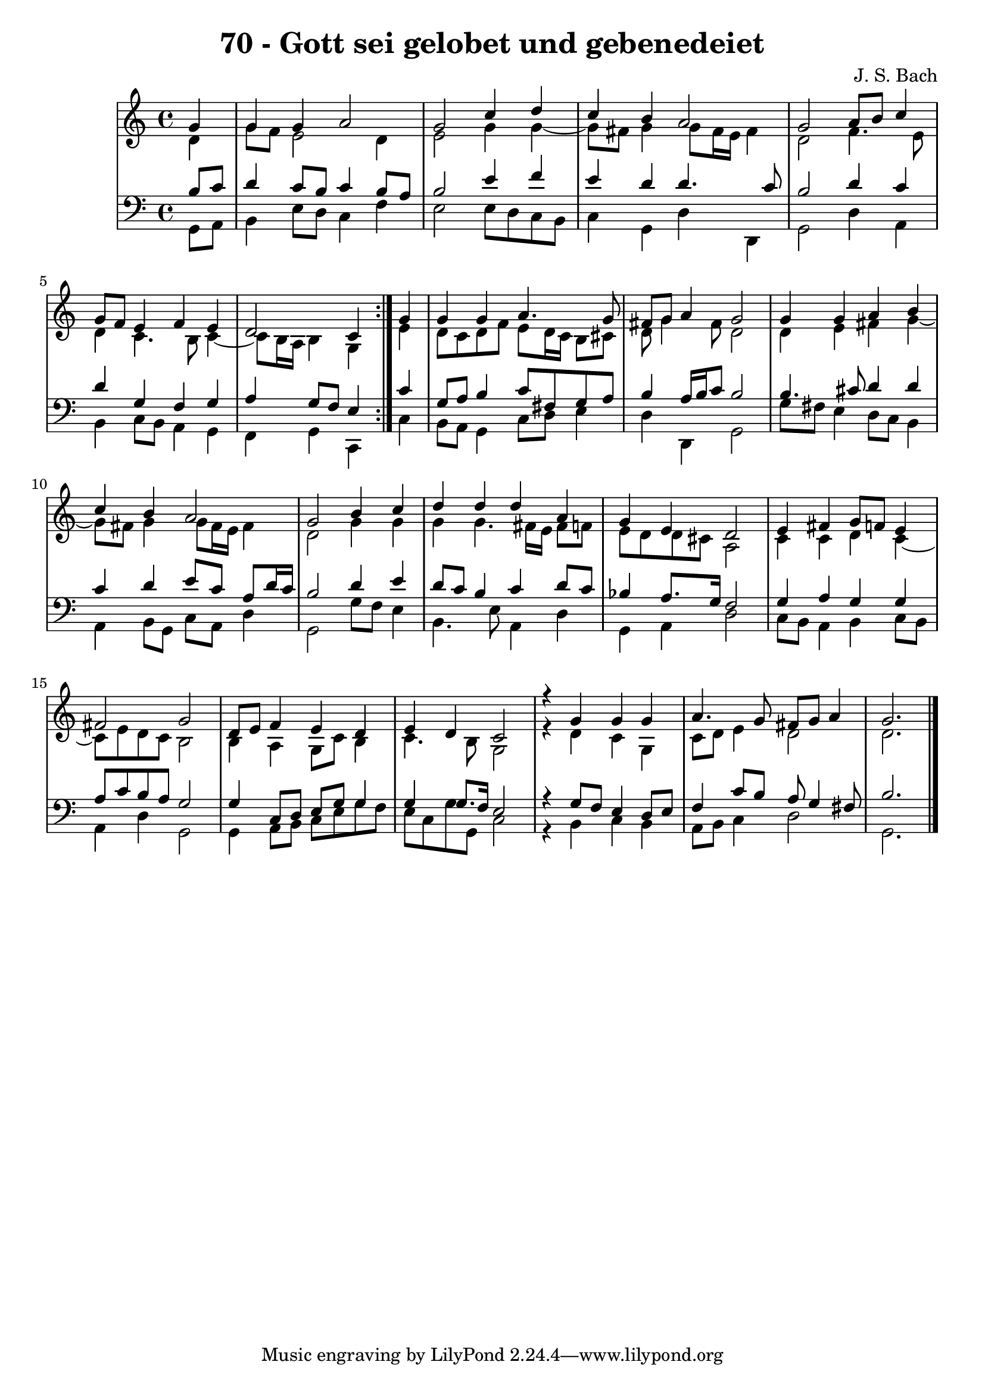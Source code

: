 \version "2.10.33"

\header {
  title = "70 - Gott sei gelobet und gebenedeiet"
  composer = "J. S. Bach"
}


global = {
  \time 4/4
  \key c \major
}


soprano = \relative c'' {
  \repeat volta 2 {
    \partial 4 g4 
    g4 g4 a2 
    g2 c4 d4 
    c4 b4 a2 
    g2 a8 b8 c4 
    g8 f8 e4 f4 e4     %5
    d2 c4 } g'4 
  g4 g4 a4. g8 
  fis8 g8 a4 g2 
  g4 g4 a4 b4 
  c4 b4 a2   %10
  g2 b4 c4 
  d4 d4 d4 a4 
  g4 e4 d2 
  e4 fis4 g8 f8 e4 
  fis2 g2   %15
  d8 e8 f4 e4 d4 
  e4 d4 c2 
  r4 g'4 g4 g4 
  a4. g8 fis8 g8 a4 
  g2.   %20
  
}

alto = \relative c' {
  \repeat volta 2 {
    \partial 4 d4 
    g8 f8 e2 d4 
    e2 g4 g4~ 
    g8 fis8 g4 g8 fis16 e16 fis4 
    d2 f4. e8 
    d4 c4. b8 c4~     %5
    c8 b16 a16 b4 g4 } e'4 
  d8 c8 d8 f8 e8 d16 c16 b8 cis8 
  d8 g4 fis8 d2 
  d4 e4 fis4 g4~ 
  g8 fis8 g4 g8 fis16 e16 fis4   %10
  d2 g4 g4 
  g4 g4. fis16 e16 fis8 f8 
  e8 d8 d8 cis8 a2 
  c4 c4 d4 c4~ 
  c8 e8 d8 c8 b2   %15
  b4 a4 g8 c8 b4 
  c4. b8 g2 
  r4 d'4 c4 g4 
  c8 d8 e4 d2 
  d2.   %20
  
}

tenor = \relative c' {
  \repeat volta 2 {
    \partial 4 b8  c8 
    d4 c8 b8 c4 b8 a8 
    b2 e4 f4 
    e4 d4 d4. c8 
    b2 d4 c4 
    d4 g,4 f4 g4     %5
    a4 g8 f8 e4 } c'4 
  g8 a8 b4 c8 fis,8 g8 a8 
  b4 a16 b16 c8 b2 
  b4. cis8 d4 d4 
  c4 d4 e8 c8 a8 d16 c16   %10
  b2 d4 e4 
  d8 c8 b4 c4 d8 c8 
  bes4 a8. g16 f2 
  g4 a4 g4 g4 
  a8 c8 b8 a8 g2   %15
  g4 c,8 d8 e8 g8 g4 
  g4 g8. f16 e2 
  r4 g8 f8 e4 d8 e8 
  f4 c'8 b8 a8 g4 fis8 
  b2.   %20
  
}

baixo = \relative c {
  \repeat volta 2 {
    \partial 4 g8  a8 
    b4 e8 d8 c4 f4 
    e2 e8 d8 c8 b8 
    c4 g4 d'4 d,4 
    g2 d'4 a4 
    b4 c8 b8 a4 g4     %5
    f4 g4 c,4 } c'4 
  b8 a8 g4 c8 d8 e4 
  d4 d,4 g2 
  g'8 fis8 e4 d8 c8 b4 
  a4 b8 g8 c8 a8 d4   %10
  g,2 g'8 f8 e4 
  b4. e8 a,4 d4 
  g,4 a4 d2 
  c8 b8 a4 b4 c8 b8 
  a4 d4 g,2   %15
  g4 a8 b8 c8 e8 g8 f8 
  e8 c8 g'8 g,8 c2 
  r4 b4 c4 b4 
  a8 b8 c4 d2 
  g,2.   %20
  
}

\score {
  <<
    \new StaffGroup <<
      \override StaffGroup.SystemStartBracket #'style = #'line 
      \new Staff {
        <<
          \global
          \new Voice = "soprano" { \voiceOne \soprano }
          \new Voice = "alto" { \voiceTwo \alto }
        >>
      }
      \new Staff {
        <<
          \global
          \clef "bass"
          \new Voice = "tenor" {\voiceOne \tenor }
          \new Voice = "baixo" { \voiceTwo \baixo \bar "|."}
        >>
      }
    >>
  >>
  \layout {}
  \midi {}
}